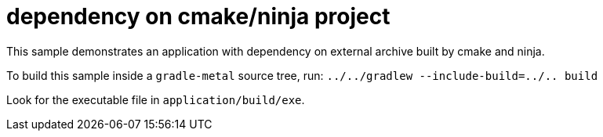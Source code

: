= dependency on cmake/ninja project

This sample demonstrates an application with dependency on external archive built by cmake and ninja.

To build this sample inside a `gradle-metal` source tree, run: `../../gradlew --include-build=../.. build`

Look for the executable file in `application/build/exe`.